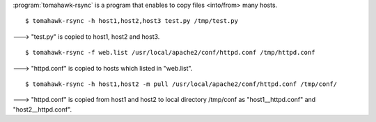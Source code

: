 .. highlight:: bash

:program:`tomahawk-rsync` is a program that enables to copy files <into/from> many hosts. ::

  $ tomahawk-rsync -h host1,host2,host3 test.py /tmp/test.py

---> "test.py" is copied to host1, host2 and host3. ::

  $ tomahawk-rsync -f web.list /usr/local/apache2/conf/httpd.conf /tmp/httpd.conf

---> "httpd.conf" is copied to hosts which listed in "web.list". ::

  $ tomahawk-rsync -h host1,host2 -m pull /usr/local/apache2/conf/httpd.conf /tmp/conf/

---> "httpd.conf" is copied from host1 and host2 to local directory /tmp/conf as "host1__httpd.conf" and "host2__httpd.conf".
